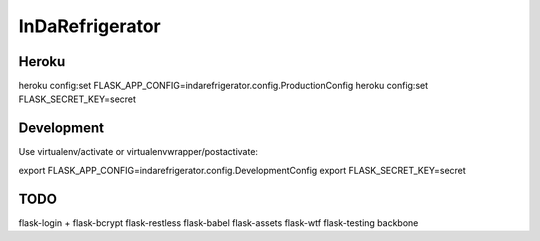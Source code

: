 InDaRefrigerator
================


Heroku
------

heroku config:set FLASK_APP_CONFIG=indarefrigerator.config.ProductionConfig
heroku config:set FLASK_SECRET_KEY=secret


Development
-----------

Use virtualenv/activate or virtualenvwrapper/postactivate:

export FLASK_APP_CONFIG=indarefrigerator.config.DevelopmentConfig
export FLASK_SECRET_KEY=secret

TODO
----

flask-login + flask-bcrypt
flask-restless
flask-babel
flask-assets
flask-wtf
flask-testing
backbone

